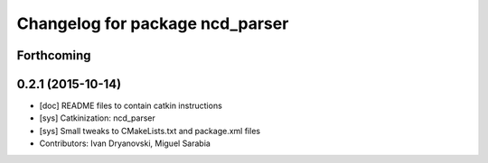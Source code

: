 ^^^^^^^^^^^^^^^^^^^^^^^^^^^^^^^^
Changelog for package ncd_parser
^^^^^^^^^^^^^^^^^^^^^^^^^^^^^^^^

Forthcoming
-----------

0.2.1 (2015-10-14)
------------------
* [doc] README files to contain catkin instructions
* [sys] Catkinization: ncd_parser
* [sys] Small tweaks to CMakeLists.txt and package.xml files
* Contributors: Ivan Dryanovski, Miguel Sarabia
